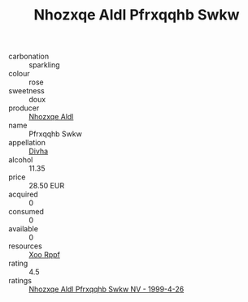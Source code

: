 :PROPERTIES:
:ID:                     59cff81f-569b-4000-99e5-921b925ab1cb
:END:
#+TITLE: Nhozxqe Aldl Pfrxqqhb Swkw 

- carbonation :: sparkling
- colour :: rose
- sweetness :: doux
- producer :: [[id:539af513-9024-4da4-8bd6-4dac33ba9304][Nhozxqe Aldl]]
- name :: Pfrxqqhb Swkw
- appellation :: [[id:c31dd59d-0c4f-4f27-adba-d84cb0bd0365][Divha]]
- alcohol :: 11.35
- price :: 28.50 EUR
- acquired :: 0
- consumed :: 0
- available :: 0
- resources :: [[id:4b330cbb-3bc3-4520-af0a-aaa1a7619fa3][Xoo Rppf]]
- rating :: 4.5
- ratings :: [[id:9a86d62c-5c4b-4678-92ee-a5383de31ace][Nhozxqe Aldl Pfrxqqhb Swkw NV - 1999-4-26]]


